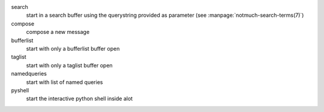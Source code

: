 search
    start in a search buffer using the querystring provided as
    parameter (see :manpage:`notmuch-search-terms(7)`)

compose
    compose a new message

bufferlist
    start with only a bufferlist buffer open

taglist
    start with only a taglist buffer open

namedqueries
    start with list of named queries

pyshell
    start the interactive python shell inside alot
